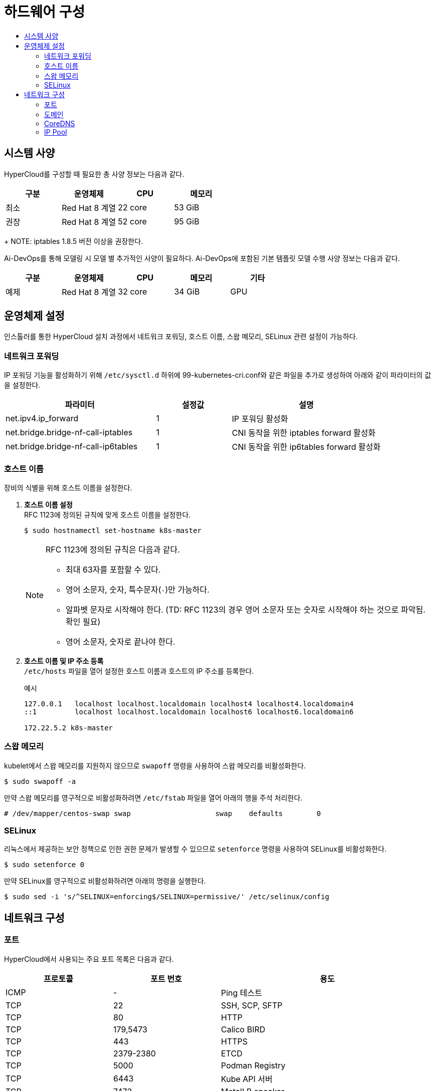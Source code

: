 = 하드웨어 구성
:toc:
:toc-title:

== 시스템 사양

HyperCloud를 구성할 때 필요한 총 사양 정보는 다음과 같다.
[width="100%",options="header", cols="1,1,1,1"]
|====================
|구분|운영체제|CPU|메모리
|최소|Red Hat 8 계열|22 core|53 GiB
|권장|Red Hat 8 계열|52 core|95 GiB
|==================== 
+
NOTE: iptables 1.8.5 버전 이상을 권장한다.


Ai-DevOps를 통해 모델링 시 모델 별 추가적인 사양이 필요하다. Ai-DevOps에 포함된 기본 템플릿 모델 수행 사양 정보는 다음과 같다.
[width="100%",options="header", cols="1,1,1,1,1"]
|====================
|구분|운영체제|CPU|메모리|기타
|예제|Red Hat 8 계열|32 core|34 GiB|GPU
|====================

== 운영체제 설정
인스톨러를 통한 HyperCloud 설치 과정에서 네트워크 포워딩, 호스트 이름, 스왑 메모리, SELinux 관련 설정이 가능하다.

=== 네트워크 포워딩
IP 포워딩 기능을 활성화하기 위해 `/etc/sysctl.d` 하위에 99-kubernetes-cri.conf와 같은 파일을 추가로 생성하여 아래와 같이 파라미터의 값을 설정한다.
[width="100%",options="header", cols="2,1,2"]
|====================
|파라미터|설정값|설명
|net.ipv4.ip_forward|1|IP 포워딩 활성화
|net.bridge.bridge-nf-call-iptables|1|CNI 동작을 위한 iptables forward 활성화
|net.bridge.bridge-nf-call-ip6tables|1|CNI 동작을 위한 ip6tables forward 활성화
|====================

=== 호스트 이름
장비의 식별을 위해 호스트 이름을 설정한다.

. *호스트 이름 설정* +
RFC 1123에 정의된 규칙에 맞게 호스트 이름을 설정한다.
+
----
$ sudo hostnamectl set-hostname k8s-master
----
+
[NOTE]

====
RFC 1123에 정의된 규칙은 다음과 같다.

* 최대 63자를 포함할 수 있다. +
* 영어 소문자, 숫자, 특수문자(`-`)만 가능하다.
* 알파벳 문자로 시작해야 한다. (TD: RFC 1123의 경우 영어 소문자 또는 숫자로 시작해야 하는 것으로 파악됨. 확인 필요) +
* 영어 소문자, 숫자로 끝나야 한다.
====

. *호스트 이름 및 IP 주소 등록* +
`/etc/hosts` 파일을 열어 설정한 호스트 이름과 호스트의 IP 주소를 등록한다.
+
.예시
----
127.0.0.1   localhost localhost.localdomain localhost4 localhost4.localdomain4
::1         localhost localhost.localdomain localhost6 localhost6.localdomain6

172.22.5.2 k8s-master
----

=== 스왑 메모리
kubelet에서 스왑 메모리를 지원하지 않으므로 `swapoff` 명령을 사용하여 스왑 메모리를 비활성화한다.
----
$ sudo swapoff -a
----
만약 스왑 메모리를 영구적으로 비활성화하려면 `/etc/fstab` 파일을 열어 아래의 행을 주석 처리한다.
----
# /dev/mapper/centos-swap swap                    swap    defaults        0
----

=== SELinux
리눅스에서 제공하는 보안 정책으로 인한 권한 문제가 발생할 수 있으므로 `setenforce` 명령을 사용하여 SELinux를 비활성화한다. 
----
$ sudo setenforce 0
----
만약 SELinux를 영구적으로 비활성화하려면 아래의 명령을 실행한다.
----
$ sudo sed -i 's/^SELINUX=enforcing$/SELINUX=permissive/' /etc/selinux/config
----

== 네트워크 구성

=== 포트
HyperCloud에서 사용되는 주요 포트 목록은 다음과 같다.
[width="100%",options="header", cols="1,1,2"]
|====================
|프로토콜|포트 번호|용도
|ICMP|-|Ping 테스트
|TCP|22|SSH, SCP, SFTP
|TCP|80|HTTP
|TCP|179,5473|Calico BIRD
|TCP|443|HTTPS
|TCP|2379-2380|ETCD
|TCP|5000|Podman Registry
|TCP|6443|Kube API 서버
|TCP|7472|MetalLB speaker
|TCP|9000-9999|Calico, Node Exporter를 포함한 호스트 레벨 서비스
|TCP|10010|CRI-O
|TCP|10248|Kubelet
|TCP|10250-10259|Kubernetes가 기본적으로 사용하는 포트 (kubelet, kube-schduler, kube-controller-manager, kube-proxy) 
|TCP,UDP|53,9153|coredns
|UDP|53|DNS
|UDP|123|NTP
|UDP|4789|VXLAN
|UDP|6081|VXLAN
|UDP|9000-9999|Calico, Node Exporter를 포함한 호스트 레벨 서비스
|TCP/UDP|30000-32767|Kubernetes 노트 포트 범위
|====================

=== 도메인
HyperCloud에서 사용되는 주요 도메인 목록은 다음과 같다.
[width="100%",options="header", cols="1,1,1,2"]
|====================
|네임스페이스|호스트|기타|설명
|api-gateway-system|console.xx.xx|console.tmaxcloud.com|HyperCloud 메인 콘솔
|argocd|argocd.xx.xx|argocd.tmaxcloud.com|HyperCloud 모듈 관리 및 배포를 지원하는 애플리케이션
|cicd-system|cicd-webhook.xx.xx|cicd-webhook.tmaxcloud.com|Gitea의 이벤트를 받는 웹훅 서비스로, Gitea으로부터 이벤트를 받아 CI/CD 파이프라인을 동작
|gitea-system|gitea.xx.xx|gitea.tmaxcloud.com| 소스 코드 관리를 지원하는 애플리케이션
|helm-ns|helm.xx.xx|helm.tmaxcloud.com| 헬름 차트를 관리하는 애플리케이션
|hyperauth|hyperauth.xx.xx|hyperauth.tmaxcloud.com| HyperCloud 계정 인증/인가 관리
|hyperregistry|hyperregistry.xx.xx|hyperregistry.tmaxcloud.com| HyperCloud 컨테이너 이미지 레지스트리
|hyperregistry|hyperregistry-notary.xx.xx|hyperregistry-notary.tmaxcloud.com| 컨테이너 이미지 서명 관리 애플리케이션
|istio-system|kiali.xx.xx|kiali.cloudqa.com| Istio 서비스 메쉬를 위한 트래픽, 서비스, 라우팅 등의 모니터링 대시보드
|istio-system|jaeger.xx.xx|jaeger.cloudqa.com| 분산 시스템에서의 서비스 추적과 모니터링
|monitoring|grafana.xx.xx|grafana.tmaxcloud.com| Prometheus 메트릭 데이터 시각화
|====================

=== CoreDNS
HyperCloud에서 DNS 서버 역할을 하는 CoreDNS 설정을 통해 사용할 도메인을 등록할 수 있다. +
쿠버네티스 내부에서 DNS 처리가 필요한 경우 coredns config를 이용하여 설정한다.

.예시
----
apiVersion: v1
data:
  Corefile: |
    .:53 {
        log
        health {
           lameduck 5s
        }
        ready
        kubernetes cluster.local in-addr.arpa ip6.arpa {
           pods insecure
           fallthrough in-addr.arpa ip6.arpa
           ttl 30
        }
        prometheus :9153
        forward . /etc/resolv.conf {
           max_concurrent 1000
        }
        cache 30
        loop
        reload
        loadbalance
        template IN A {
            match "(^|[.])(hypercloud.com)[.]$"
            answer "{{ .Name }} 60 IN A 172.22.7.X"
            fallthrough
        }
    }
----

=== IP Pool
기본 IP Pool 외에 네임스페이스별 IP Pool을 분리할 수 있다.

. IP Pool 생성
+
.예시
----
apiVersion: crd.projectcalico.org/v1
kind: IPPool
metadata:
  name: another-ipv4-ippool <1>
spec:
  cidr: 10.128.128.0/24  <2>
  blockSize: 28  <3>
  ipipMode: Never   # AWS의 경우 Always  <4>
  vxlanMode: Never  # NCP의 경우 Always  <5>
natOutgoing: true  <6>
----
<1> IP Pool의 이름 (기본값: default-ipv4-ippool)
<2> Pod가 사용할 IP 대역
<3> 각 호스트 노드에서 관리할 만큼의 IP 대역 크기 (CIDR보다 큰 값으로 지정)
<4> IPIP 모드 설정 (image:../../images/figure_caution_icon.png[] IPIP 모드를 설정할 경우 Vxlan 모드는 설정할 수 없음)
* Always
* Never
* CrossSubnet
<5> Vxlan 모드 설정 (image:../../images/figure_caution_icon.png[] Vxlan 모드를 설정할 경우 IPIP 모드는 설정할 수 없음)
* Always
* Never
* CrossSubnet
<6> 컨테이너에서 외부로 전송되는 패킷의 NAT 처리 여부 (iptables의 Masquerade Rule에 의해서 외부에 연결됨)

. 네임스페이스 내의 모든 파드들이 IP Pool을 사용하도록 적용
+
.예시
----
apiVersion: v1
kind: Namespace
metadata:
  annotations: 
    cni.projectcalico.org/ipv4pools: '["another-ipv4-ippool"]' <1>
----
<1> 네임스페이스에 적용할 IP Pool의 이름
